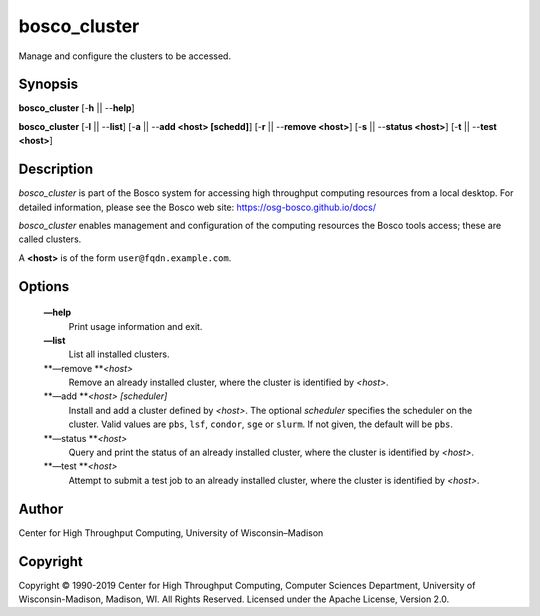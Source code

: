       

bosco\_cluster
==============

Manage and configure the clusters to be accessed.

Synopsis
--------

**bosco\_cluster** [-**h** \|\| --**help**]

**bosco\_cluster** [-**l** \|\| --**list**] [-**a** \|\| --**add <host>
[schedd]**] [-**r** \|\| --**remove <host>**] [-**s** \|\| --**status
<host>**] [-**t** \|\| --**test <host>**]

Description
-----------

*bosco\_cluster* is part of the Bosco system for accessing high
throughput computing resources from a local desktop. For detailed
information, please see the Bosco web site:
`https://osg-bosco.github.io/docs/ <https://osg-bosco.github.io/docs/>`__

*bosco\_cluster* enables management and configuration of the computing
resources the Bosco tools access; these are called clusters.

A **<host>** is of the form ``user@fqdn.example.com``.

Options
-------

 **—help**
    Print usage information and exit.
 **—list**
    List all installed clusters.
 **—remove **\ *<host>*
    Remove an already installed cluster, where the cluster is identified
    by *<host>*.
 **—add **\ *<host> [scheduler]*
    Install and add a cluster defined by *<host>*. The optional
    *scheduler* specifies the scheduler on the cluster. Valid values are
    ``pbs``, ``lsf``, ``condor``, ``sge`` or ``slurm``. If not given,
    the default will be ``pbs``.
 **—status **\ *<host>*
    Query and print the status of an already installed cluster, where
    the cluster is identified by *<host>*.
 **—test **\ *<host>*
    Attempt to submit a test job to an already installed cluster, where
    the cluster is identified by *<host>*.

Author
------

Center for High Throughput Computing, University of Wisconsin–Madison

Copyright
---------

Copyright © 1990-2019 Center for High Throughput Computing, Computer
Sciences Department, University of Wisconsin-Madison, Madison, WI. All
Rights Reserved. Licensed under the Apache License, Version 2.0.

      
